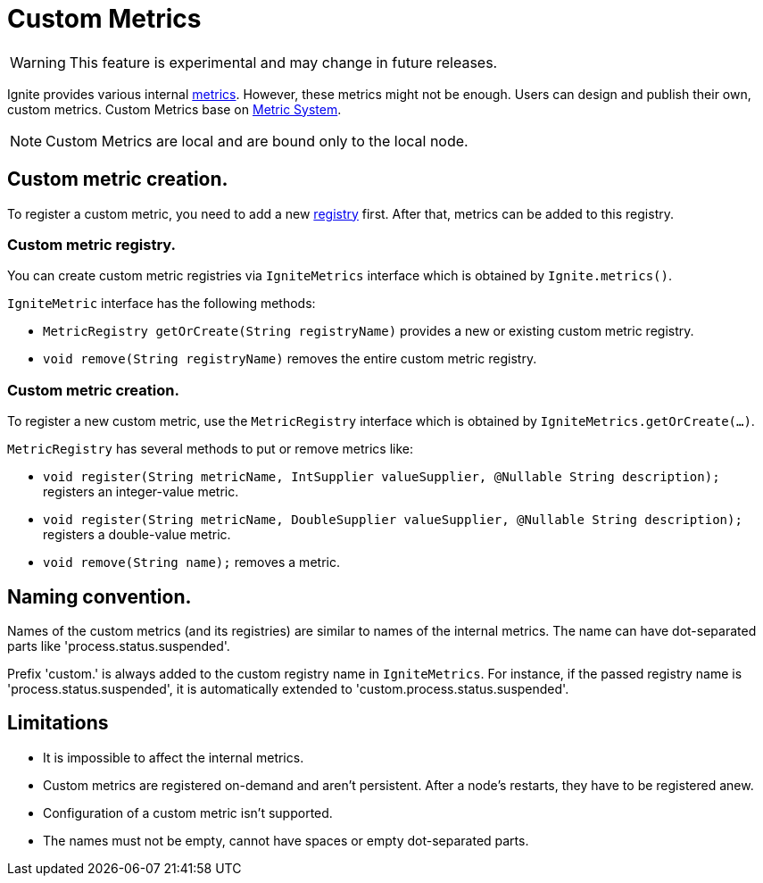 // Licensed to the Apache Software Foundation (ASF) under one or more
// contributor license agreements.  See the NOTICE file distributed with
// this work for additional information regarding copyright ownership.
// The ASF licenses this file to You under the Apache License, Version 2.0
// (the "License"); you may not use this file except in compliance with
// the License.  You may obtain a copy of the License at
//
// http://www.apache.org/licenses/LICENSE-2.0
//
// Unless required by applicable law or agreed to in writing, software
// distributed under the License is distributed on an "AS IS" BASIS,
// WITHOUT WARRANTIES OR CONDITIONS OF ANY KIND, either express or implied.
// See the License for the specific language governing permissions and
// limitations under the License.
= Custom Metrics

WARNING: This feature is experimental and may change in future releases.

Ignite provides various internal link:monitoring-metrics/new-metrics.adoc[metrics]. However, these metrics might
not be enough. Users can design and publish their own, custom metrics. Custom Metrics base on
link:monitoring-metrics/new-metrics-system.adoc[Metric System].

[NOTE]
====
Custom Metrics are local and are bound only to the local node.
====

== Custom metric creation.

To register a custom metric, you need to add a new link:monitoring-metrics/new-metrics-system#registry[registry] first.
After that, metrics can be added to this registry.

=== Custom metric registry.

You can create custom metric registries via `IgniteMetrics` interface which is obtained by `Ignite.metrics()`.

`IgniteMetric` interface has the following methods:

* `MetricRegistry getOrCreate(String registryName)` provides a new or existing custom metric registry.
* `void remove(String registryName)` removes the entire custom metric registry.


=== Custom metric creation.

To register a new custom metric, use the `MetricRegistry` interface which is obtained by `IgniteMetrics.getOrCreate(...)`.

`MetricRegistry` has several methods to put or remove metrics like:

* `void register(String metricName, IntSupplier valueSupplier, @Nullable String description);` registers an integer-value metric.
* `void register(String metricName, DoubleSupplier valueSupplier, @Nullable String description);` registers a double-value metric.
* `void remove(String name);` removes a metric.


== Naming convention.
Names of the custom metrics (and its registries) are similar to names of the internal metrics. The name can have dot-separated
parts like 'process.status.suspended'.

Prefix 'custom.' is always added to the custom registry name in `IgniteMetrics`. For instance, if the passed registry name is
'process.status.suspended', it is automatically extended to 'custom.process.status.suspended'.


== Limitations
* It is impossible to affect the internal metrics.
* Custom metrics are registered on-demand and aren't persistent. After a node's restarts, they have to be registered anew.
* Configuration of a custom metric isn't supported.
* The names must not be empty, cannot have spaces or empty dot-separated parts.
